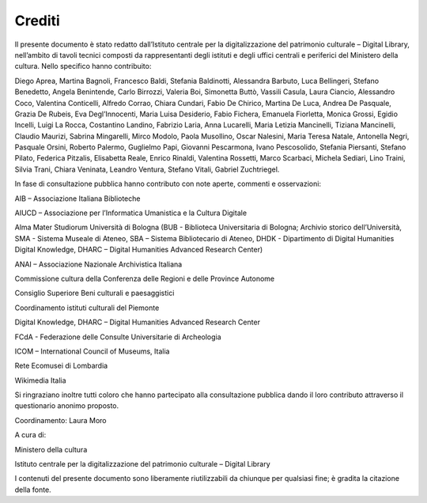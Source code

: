 Crediti
=======

Il presente documento è stato redatto dall’Istituto centrale per la digitalizzazione del patrimonio culturale – Digital Library, nell’ambito di tavoli tecnici composti da rappresentanti degli
istituti e degli uffici centrali e periferici del Ministero della cultura. Nello specifico hanno contribuito:

Diego Aprea, Martina Bagnoli, Francesco Baldi, Stefania Baldinotti, Alessandra Barbuto, Luca Bellingeri, Stefano Benedetto, Angela Benintende, Carlo Birrozzi, Valeria Boi, Simonetta Buttò, Vassili Casula, Laura Ciancio, Alessandro Coco, Valentina Conticelli, Alfredo Corrao, Chiara Cundari, Fabio De Chirico, Martina De Luca, Andrea De Pasquale, Grazia De Rubeis, Eva Degl’Innocenti, Maria Luisa Desiderio, Fabio Fichera, Emanuela Fiorletta, Monica Grossi, Egidio Incelli, Luigi La Rocca, Costantino Landino, Fabrizio Laria, Anna Lucarelli, Maria Letizia Mancinelli, Tiziana Mancinelli, Claudio Maurizi, Sabrina Mingarelli, Mirco Modolo, Paola Musollino, Oscar Nalesini, Maria Teresa Natale, Antonella Negri, Pasquale Orsini, Roberto Palermo, Guglielmo Papi, Giovanni Pescarmona, Ivano Pescosolido, Stefania Piersanti, Stefano Pilato, Federica Pitzalis, Elisabetta Reale, Enrico Rinaldi, Valentina Rossetti, Marco Scarbaci, Michela Sediari, Lino Traini, Silvia Trani, Chiara Veninata, Leandro Ventura, Stefano Vitali, Gabriel Zuchtriegel.

In fase di consultazione pubblica hanno contributo con note aperte, commenti e osservazioni:



AIB – Associazione Italiana Biblioteche

AIUCD – Associazione per l’Informatica Umanistica e la Cultura Digitale

Alma Mater Studiorum Università di Bologna (BUB - Biblioteca
Universitaria di Bologna; Archivio storico dell’Università, SMA -
Sistema Museale di Ateneo, SBA – Sistema Bibliotecario di Ateneo,
DHDK - Dipartimento di Digital Humanities Digital Knowledge, DHARC – Digital Humanities Advanced Research Center)

ANAI – Associazione Nazionale Archivistica Italiana

Commissione cultura della Conferenza delle Regioni e delle Province Autonome

Consiglio Superiore Beni culturali e paesaggistici

Coordinamento istituti culturali del Piemonte

Digital Knowledge, DHARC – Digital Humanities Advanced Research Center

FCdA - Federazione delle Consulte Universitarie di Archeologia

ICOM – International Council of Museums, Italia

Rete Ecomusei di Lombardia

Wikimedia Italia

Si ringraziano inoltre tutti coloro che hanno partecipato alla consultazione pubblica dando il loro contributo attraverso il questionario anonimo proposto.

Coordinamento: Laura Moro


A cura di:

Ministero della cultura

Istituto centrale per la digitalizzazione del patrimonio culturale – Digital Library

I contenuti del presente documento sono liberamente riutilizzabili da chiunque per qualsiasi fine; è gradita la citazione della fonte.
